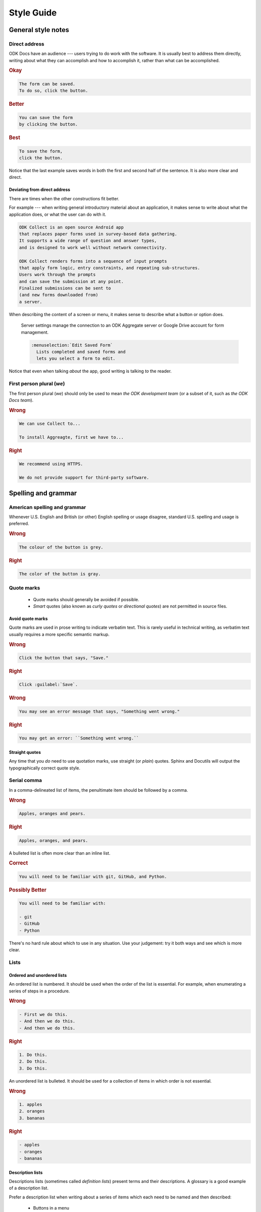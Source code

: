 *****************
Style Guide
*****************

.. _general-style:

General style notes
=====================


.. _direct-address:

Direct address
---------------

ODK Docs have an audience ---
users trying to do work with the software.
It is usually best to address them directly, 
writing about what they can accomplish
and how to accomplish it,
rather than what can be accomplished.

.. rubric:: Okay

.. code-block:: rst

  The form can be saved. 
  To do so, click the button.
  
.. rubric:: Better

.. code-block:: rst

  You can save the form 
  by clicking the button.
  
.. rubric:: Best

.. code-block:: rst

  To save the form,
  click the button.
  
Notice that the last example saves words
in both the first and second half of the sentence.
It is also more clear and direct.

.. _not-direct-address:

Deviating from direct address
~~~~~~~~~~~~~~~~~~~~~~~~~~~~~~~
  
There are times when the other constructions fit better.

For example ---
when writing general introductory material about an application, 
it makes sense to write about what the application does,
or what the user can do with it.

.. code-block:: rst

  ODK Collect is an open source Android app 
  that replaces paper forms used in survey-based data gathering. 
  It supports a wide range of question and answer types, 
  and is designed to work well without network connectivity.

  ODK Collect renders forms into a sequence of input prompts 
  that apply form logic, entry constraints, and repeating sub-structures.
  Users work through the prompts 
  and can save the submission at any point.
  Finalized submissions can be sent to 
  (and new forms downloaded from)
  a server.

When describing the content of a screen or menu,
it makes sense to describe what a button or option does.

  .. code-block:: rst
  
  Server settings manage the connection to 
  an ODK Aggregate server or Google Drive account 
  for form management.
  
  .. code-block:: rst
  
    :menuselection:`Edit Saved Form` 
      Lists completed and saved forms and
      lets you select a form to edit.

Notice that even when talking *about* the app,
good writing is talking *to* the reader.


First person plural (*we*)
-----------------------------

The first person plural (*we*)
should only be used to mean *the ODK development team*
(or a subset of it, such as *the ODK Docs team*).

.. rubric:: Wrong

.. code-block:: rst

  We can use Collect to...
  
  To install Aggreagte, first we have to...
  
.. rubric:: Right
  
.. code-block:: rst

  We recommend using HTTPS.
  
  We do not provide support for third-party software.

.. _spelling-and-grammar:

Spelling and grammar
=======================

.. _american-spelling:

American spelling and grammar
-----------------------------

Whenever U.S. English and British (or other) English spelling or usage disagree, standard U.S. spelling and usage is preferred.

.. rubric:: Wrong

.. code-block:: rst

  The colour of the button is grey.

.. rubric:: Right

.. code-block:: rst

  The color of the button is gray.
  
.. _quote-marks:
    
Quote marks
--------------

 - Quote marks should generally be avoided if possible.
 - *Smart* quotes (also known as *curly quotes* or *directional quotes*) are not permitted in source files.
 
.. _avoid-quotes:
 
Avoid quote marks
~~~~~~~~~~~~~~~~~~~~~

Quote marks are used in prose writing to indicate verbatim text. This is rarely useful in technical writing, as verbatim text usually requires a more specific semantic markup.

.. rubric:: Wrong

.. code-block:: rst

  Click the button that says, "Save."
  
.. rubric:: Right

.. code-block:: rst

  Click :guilabel:`Save`.
  
.. rubric:: Wrong

.. code-block:: rst

  You may see an error message that says, "Something went wrong."
  
.. rubric:: Right

.. code-block:: rst

  You may get an error: ``Something went wrong.``

  
.. _straight-quote:
  
Straight quotes
~~~~~~~~~~~~~~~~~~

Any time that you *do* need to use quotation marks, use straight (or *plain*) quotes. Sphinx and Docutils will output the typographically correct quote style.

.. _serial-comma:

Serial comma
-----------------

In a comma-delineated list of items, the penultimate item should be followed by a comma.

.. rubric:: Wrong

.. code-block:: rst

  Apples, oranges and pears.
  
.. rubric:: Right

.. code-block:: rst

  Apples, oranges, and pears.
  
A bulleted list is often more clear than an inline list.

.. rubric:: Correct

.. code-block:: rst

  You will need to be familiar with git, GitHub, and Python.
  
.. rubric:: Possibly Better

.. code-block:: rst

  You will need to be familiar with:
  
  - git
  - GitHub
  - Python
  
There's no hard rule about which to use in any situation. Use your judgement: try it both ways and see which is more clear.

.. _style-guide-lists:

Lists
--------

.. _ordered-vs-unordered:

Ordered and unordered lists
~~~~~~~~~~~~~~~~~~~~~~~~~~~~~

An ordered list is numbered. It should be used when the order of the list is essential. For example, when enumerating a series of steps in a procedure.

.. rubric:: Wrong

.. code-block:: rst

  - First we do this.
  - And then we do this.
  - And then we do this.
  
.. rubric:: Right

.. code-block:: rst

  1. Do this.
  2. Do this.
  3. Do this.
  
An unordered list is bulleted. It should be used for a collection of items in which order is not essential.

.. rubric:: Wrong

.. code-block:: rst

  1. apples
  2. oranges
  3. bananas
  
.. rubric:: Right

.. code-block:: rst

  - apples
  - oranges
  - bananas

.. _description-lists:
  
Description lists
~~~~~~~~~~~~~~~~~~

Descriptions lists (sometimes called *definition lists*)
present terms and their descriptions.
A glossary is a good example of a description list.

Prefer a description list when writing about a series of items
which each need to be named and then described:

 - Buttons in a menu
 - Settings on a screen
 
.. rubric:: Wrong

.. code-block:: rst

  - Open --- Opens the file.
  - Save --- Saves the file.
  - Delete --- Deletes the file.
  
.. code-block:: rst

  - :guilabel:`Open` is used to open the file.
  - :guilabel:`Save` is used to save the file.
  - :guilabel:`Delete` is used to delete the file.
  
.. rubric:: Right

.. code-block:: rst

  :guilabel:`Open`
    Opens the file.
    
  :guilabel:`Save`
    Saves the file.
    
  :guilabel:`Delete`
    Deletes the file.
    
    
  
.. _avoid-latin:

Avoid Latin
-------------

Several Latin abbreviations are common in written English:

.. startignore

 - etc.
 - i.e.
 - e.g.
 - viz.
 - c.f.
 - n.b.

.. endignore
 
At best, these present a minor barrier to understanding. This is often made worse by unintentional misuse.

Avoid Latin abbreviations.

.. rubric:: Wrong

.. code-block:: rst

  If you are writing about a specific process (e.g., installing an application)...
  
.. rubric:: Right

.. code-block:: rst

  If you are writing about a specific process (for example, installing an application)...

.. startignore

.. _etc:
  
Etc.
~~~~~~~~

*Et cetera* (or *etc.*) deserves a special mention.

*Et cetera* means "and all the rest," and is often used to indicate that there is more that could or should be said, but which is being omitted.

Writers often use *etc.* to gloss over details of the subject which they are not fully aware of. If you find yourself tempted use *etc.*, ask yourself if you really understand the thing you are writing about.


.. _avoid-unneeded-words:

Avoid unneeded words
-----------------------

.. _adverbs:

Adverbs
~~~~~~~~~~~

Adverbs often contribute nothing. Common offenders include:

 - simply
 - easily
 - just
 - very
 - really
 - basically

.. rubric:: Wrong

.. code-block:: rst

  To open the file, simply click the button.
  
.. rubric:: Right

.. code-block:: rst

  To open the file, click the button.
  
.. rubric:: Wrong

.. code-block:: rst

  You can easily edit the form by...
  
.. rubric:: Right

.. code-block:: rst

  To edit the form...
  
.. _filler-phrases:  
  
Filler words and phrases
~~~~~~~~~~~~~~~~~~~~~~~~~~~~~~

Many words and phrases provide no direct meaning. They are often inserted to make a sentence seem more formal, or to simulate a perceived style of business communication. These should be removed.

Common filler phrases and words include:

- to the extent that
- for all intents and purposes
- when all is said and done
- from the perspective of
- point in time

This list is not exhaustive. These "canned phrases" are pervasive in technical writing. Remove them whenever they occur.

.. endignore

.. _semicolons:

Semicolons
-------------

Semicolons are used to separate two independent clauses which could stand as individual sentences but which the writer feels would benefit by close proximity.

Semicolons can almost always be replaced with periods (full stops). This rarely diminishes correctness and often improves readability.

.. rubric:: Correct

.. code-block:: rst

  These "canned phrases" are pervasive in technical writing; remove them whenever they occur.
  
.. rubric:: Better

.. code-block:: rst

  These "canned phrases" are pervasive in technical writing. Remove them whenever they occur.

.. _pronouns:
    
Pronouns
----------

.. _third-person-pronouns:

Third-person personal pronouns
~~~~~~~~~~~~~~~~~~~~~~~~~~~~~~~~~

.. startignore

Third-person personal pronouns are:

- he/him/his
- she/her/her(s)
- they/them/their(s) 

.. note:: 

  While some people consider *they/them/their* to be non-standard (or "incorrect") as third-person singular, it has gained wide use as a gender-neutral or gender-ambiguous alternative to *he* or *she*.

There are two issues with personal pronouns:

- gender bias
- clarity

To avoid gender bias, the third person gender-neutral *they/then/their(s)* is preferred over *he* or *she* pronouns when writing about abstract individuals.

.. endignore

.. rubric:: Wrong

.. code-block:: rst

  The enumerator uses his device.
  
.. rubric:: Right

.. code-block:: rst

  The enumerator uses their device.


Unfortunately, *they/them/their* is not a perfect solution. Since it is conventionally used as a plural pronoun, it can cause confusion.

Therefore, avoid the use of personal pronouns whenever possible. They are often out of place in technical writing anyway. Rewriting passages to avoid personal pronouns often makes the writing more clear.

.. rubric:: Correct

.. code-block:: rst

  When using Collect, first the enumerator opens the app on their device. Then they complete the survey.
  
.. rubric:: Better

.. code-block:: rst

  To use Collect:
  
  - open the app
  - complete the survey

.. _same:  
  
"Same"
~~~~~~~~~

*Same*, when used as an impersonal pronoun, is non-standard in Modern American English. It should be avoided.

.. rubric:: Wrong

.. code-block:: rst

  ODK Collect is an Android app. The same can be used for...
  
.. rubric:: Right

.. code-block:: rst

  ODK Collect is an Android app. It can be used for...

.. rubric:: Right

.. code-block:: rst
  
  ODK Collect is an Android app that is used to...
  

.. _titles-style-guide:  
  
Titles 
------------

.. _title-casing:

Title case and sentence case
~~~~~~~~~~~~~~~~~~~~~~~~~~~~~~

Document titles should be in ``Title Case`` -- that is, all meaningful words are to be capitalized.

Section titles should use ``Sentence case`` -- that is, only the first word should be capitalized, along with any proper nouns or other words usually capitalized in a sentence.

.. _title-verb-forms:

Verb forms
-----------

If a document or section describes a procedure that someone might do, use a verb ending in *-ing*. (That is, a `gerund <https://en.wikipedia.org/wiki/Gerund>`_.) Do not use the "How to..." construction.

.. rubric:: Wrong

.. code-block:: rst

  How to install ODK Collect
  --------------------------
    
.. rubric:: Right

.. code-block:: rst

  Installing ODK Collect
  ----------------------
    
If section title is a directive to do something (for example, as a step in a procedure), use an imperative. 

.. code-block:: rst

  Installing ODK Aggregate
  ------------------------
  
  Download ODK Aggregate
  ~~~~~~~~~~~~~~~~~~~~~~

  Section content here.

  
.. _section-label-style-guide:  
  
Section labels
~~~~~~~~~~~~~~~~

Section titles should almost always be preceded by labels.

The only exception is very short subsections that repeat --- like the **Right** and **Wrong** titles in this document or the **XLSForm Rows** and **XForm XML** sections in the :doc:`form-widgets` document.

In these cases, you may want to use the :rst:dir:`rubric` directive.
    
.. _other-title-considerations:
      
Other titling considerations
~~~~~~~~~~~~~~~~~~~~~~~~~~~~~~

- Do not put step numbers in section titles.
- Readers skim. Section titles should be clear and provide information.

  
.. _writing-about-code:
  
Writing code and writing about code
======================================

ODK Documentation includes code samples in a number of languages. Make sure to follow generally accepted coding style for each language. 

.. _indenting:

Indenting
------------

In code samples:

- Use spaces, not tabs.
- Two spaces for logical indents in most languages.

  - Python samples must use `four spaces per indent level <https://www.python.org/dev/peps/pep-0008/#indentation>`_.
  
- Strive for clarity. Sometimes nonstandard indentation, especially when combined with non-syntactic line breaks, makes things easier to read.

  - Make sure that line breaks and indentation stay within the valid syntax of the language.

Using two spaces keeps code sample lines shorter, which makes them easier to view.


.. rubric:: Example of indenting for clarity

.. code-block:: HTTP

  HTTP/1.0 401 Unauthorized
  Server: HTTPd/0.9
  Date: Sun, 10 Apr 2005 20:26:47 GMT
  WWW-Authenticate: Digest realm="testrealm@host.com",
			   qop="auth,auth-int",
			   nonce="dcd98b7102dd2f0e8b11d0f600bfb0c093",
			   opaque="5ccc069c403ebaf9f0171e9517f40e41"
  Content-Type: text/html
  Content-Length: 311

.. _meaningful-names:

Meaningful names
-----------------

When writing sample code, avoid meaningless names.

.. rubric:: Wrong

.. code-block:: python

  def myFunction(foo):

    for bar in foo:
       bar[foo] = foo[spam] + spam[foo]

    return foobar

.. _xml-html-style-guide:

XML and HTML
---------------

Some of the terms often used to describe XML and HTML code structures are imprecise or confusing. For clarity, we restrict certain terms and uses.

Likewise, coding practices and styles for XML and HTML vary widely. For the sake of clarity and consistency, samples should follow the guidelines set forth here.

.. _xml-element:

Element
~~~~~~~~~~~

The following piece of code represents an **element**:

.. code-block:: xml

  <element>
    Some content.
  </element>

.. note:: 

  An element is **not** a *block* or a *tag*.
  
  - *Tag* is defined below.
  - *Block* has a specific meaning in HTML and XML templates, and should generally be avoided outside those contexts.

.. _xml-tag:
  
Tag
~~~~~~

A **tag** is the token that begins or ends an element.

.. code-block:: xml

  <element>  <!-- The opening tag of this element. -->
    Some content.
  </element> <!-- The closing tag. -->
  
The word *tag* has often been used to refer to the entire element. For clarity, we will avoid that here.


.. _xml-node:

Node
~~~~~

The word *node* is often used interchangeably with *element*.

For clarity, we make the following distinction:

- An HTML or XML document has *elements*, not *nodes*.
- A *node* is part of a "live" DOM tree or other dynamic representation.

  - An XML or HTML element becomes an *element node* in a DOM tree.
  - There are also other types of nodes in a DOM tree.

.. _xml-attributes-values:

Attributes and values
~~~~~~~~~~~~~~~~~~~~~~~

An element may have attributes. Attributes have values. Values are wrapped in straight double-quotes.

.. code-block:: xml

  <element attribute="value">
    Content.
  </element>
  
Other names for attributes, such as *variables* or *properties*, should be avoided.

.. _xml-element-content:
  
Element content
~~~~~~~~~~~~~~~~

The code between the opening and closing tags of an element is the content. Content can include other elements, which are called *child elements*.

.. code-block:: xml

  <element>
    Content.
    <child-element>
      More content.
    </child-element>
  </element>
  
When an element is empty, it can be called a *null element*.

.. code-block:: xml

  <null-element attribute="value" />

In XML, null element tags always self-close. This is not the case in HTML. 

- HTML elements that are always null (for example, `<img>`) do not need to be self-closed.
- Empty HTML elements that normally accept content have a separate closing tag.

.. code-block:: html

  <img src="awesome-picture.jpeg">

  <script src="some-javascript.js"></script>

.. _xml-capitalization:
  
Capitalization
~~~~~~~~~~~~~~~~

For all HTML samples, tag names and attribute names should be ``all lowercase``. 

Newly-written XML examples should also be ``all lowercase``.

XML examples that show actual code generated by tools in the ODK ecosystem should replicate that code exactly, regardless of its capitalization practice.

.. _odk-jargon:

ODK jargon
=============

.. _writing-about-odk:

ODK and ODK Docs
-------------------

.. startignore

.. rubric:: Wrong

- Odk
- odk
- Open data kit
- OpenDataKit
- the Open Data Kit
- ODK docs
- ODK documentation

.. rubric:: Right

- ODK
- Open Data Kit
- ODK Docs
- ODK Documentation

.. rubric:: Probably want to avoid...

- Open Data Kit Documentation

.. _odk-app-project-names:

ODK app and project names
---------------------------

ODK includes a number of components, including:

- Collect
- Aggregate
- Briefcase

These should always be capitalized.

The **ODK** prefix (as in, *ODK Collect*) should be used the first time a document mentions the app or project, or any other time it would be unclear.

A few projects should *always* use the **ODK** prefix:

- ODK XForm
- ODK Javarosa
- ODK Docs

.. _xform-xlsform:

XForms and XLSForm
-------------------

- *XForms* refers to XML-encoded forms. 
- *XLSForm* refers to a spreadsheet format used to define forms. 

.. rubric:: Wrong

- Xforms
- X-Forms
- xforms
- XFORMS
- XForm (no *s*, when referring to the specification)

- xlsform
- XLSform
- Xlsform

.. rubric:: Right

- XForms
- an Xform (when referring to a single form)
- XLSForm

.. _writing-about-xform:

XForms Spec, XForms Tools, XForms
~~~~~~~~~~~~~~~~~~~~~~~~~~~~~~~~~

*XForms* can refer to:

- The `XML-based form format <https://en.wikipedia.org/wiki/XForms>`_
- The `official XForms specification from the W3C <https://www.w3.org/TR/2009/REC-xforms-20091020/>`_
- The `ODK XForms Specification <https://opendatakit.github.io/xforms-spec/>`_, which is a subset of the full W3C recommendation.
- The general idea of an XML-based form.

*XForm* (without an *s*) refers to:

- A specific XML document that encodes a form.

When writing about any of these things, make sure you are clear --- in your mind as well as in your writing --- which one you are talking about.

.. _writing-about-xlsform:

XLSForm
~~~~~~~~~

*XLSForm* can refer to:

- The `XLSForm format for describing form in an Excel spreadsheet <http://xlsform.org/>`_
- A spreadsheet file that describes a form using the format.
- An `online tool <http://opendatakit.org/use/xlsform/>`_ and an `offline tool <https://gumroad.com/l/xlsform-offline>`_ for converting :file:`*.xls(x)` files to XForm documents. 

When writing about any of these things, make sure you are clear --- in your mind as well as in your writing --- which one you are talking about.

.. endignore
